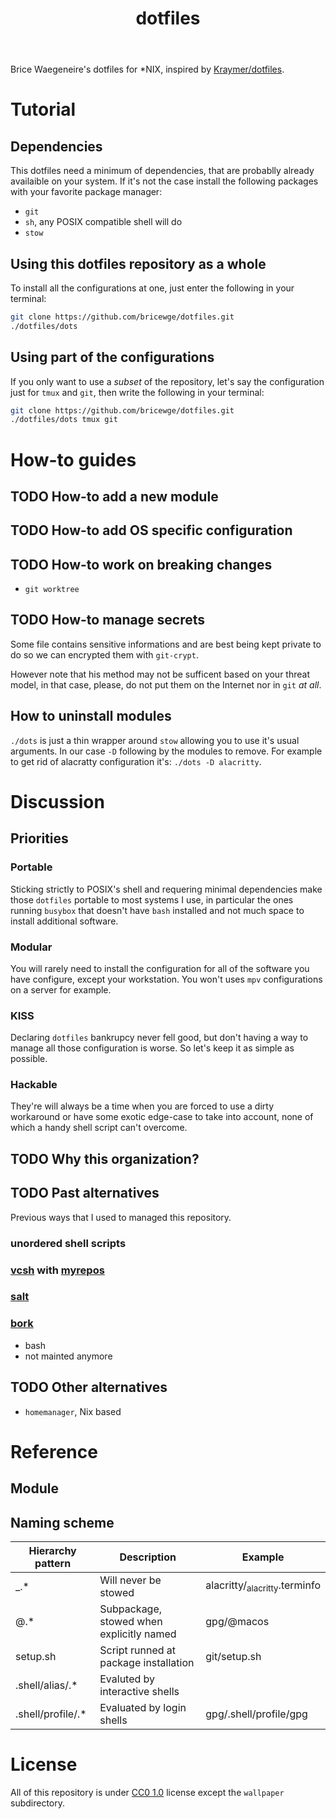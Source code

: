 #+TITLE: dotfiles
Brice Waegeneire's dotfiles for *NIX, inspired by [[https://github.com/Kraymer/F-dotfiles][Kraymer/dotfiles]].

* Tutorial
** Dependencies
This dotfiles need a minimum of dependencies, that are probablly already
availaible on your system. If it's not the case install the following packages
with your favorite package manager:
- =git=
- =sh=, any POSIX compatible shell will do
- =stow=

** Using this dotfiles repository as a whole
To install all the configurations at one, just enter the following in your terminal:
#+BEGIN_SRC sh
  git clone https://github.com/bricewge/dotfiles.git
  ./dotfiles/dots
#+END_SRC

** Using part of the configurations
If you only want to use a /subset/ of the repository, let's say the
configuration just for =tmux= and =git=, then write the following in your
terminal:
#+BEGIN_SRC sh
  git clone https://github.com/bricewge/dotfiles.git
  ./dotfiles/dots tmux git
#+END_SRC

* How-to guides
** TODO How-to add a new module
** TODO How-to add OS specific configuration
** TODO How-to work on breaking changes
- ~git worktree~
** TODO How-to manage secrets
Some file contains sensitive informations and are best being kept private to do
so we can encrypted them with ~git-crypt~.

However note that his method may not be sufficent based on your threat model,
in that case, please, do not put them on the Internet nor in ~git~ /at all/.
** How to uninstall modules
~./dots~ is just a thin wrapper around ~stow~ allowing you to use it's usual
arguments. In our case ~-D~ following by the modules to remove. For example to
get rid of alacratty configuration it's: ~./dots -D alacritty~.
* Discussion
** Priorities
*** Portable
Sticking strictly to POSIX's shell and requering minimal dependencies make those
~dotfiles~ portable to most systems I use, in particular the ones running
~busybox~ that doesn't have ~bash~ installed and not much space to install
additional software.
*** Modular
You will rarely need to install the configuration for all of the software you
have configure, except your workstation. You won't uses ~mpv~ configurations on
a server for example.
*** KISS
Declaring ~dotfiles~ bankrupcy never fell good, but don't having a way to manage
all those configuration is worse. So let's keep it as simple as possible.
*** Hackable
They're will always be a time when you are forced to use a dirty workaround or
have some exotic edge-case to take into account, none of which a handy shell
script can't overcome.
** TODO Why this organization?
** TODO Past alternatives
Previous ways that I used to managed this repository.
*** unordered shell scripts
*** [[https://github.com/RichiH/vcsh][vcsh]] with [[https://github.com/RichiH/myrepos][myrepos]]
*** [[https://github.com/saltstack/salt][salt]]
*** [[https://github.com/mattly/bork][bork]]
- bash
- not mainted anymore
** TODO Other alternatives

- =homemanager=, Nix based
* Reference
** Module
** Naming scheme
| Hierarchy pattern | Description                              | Example                       |
|-------------------+------------------------------------------+-------------------------------|
| _.*               | Will never be stowed                     | alacritty/_alacritty.terminfo |
| @.*               | Subpackage, stowed when explicitly named | gpg/@macos                    |
| setup.sh          | Script runned at package installation    | git/setup.sh                  |
| .shell/alias/.*   | Evaluted by interactive shells           |                               |
| .shell/profile/.* | Evaluated by login shells                | gpg/.shell/profile/gpg        |

* License
All of this repository is under [[https://creativecommons.org/publicdomain/zero/1.0/][CC0 1.0]] license except the =wallpaper= subdirectory.
